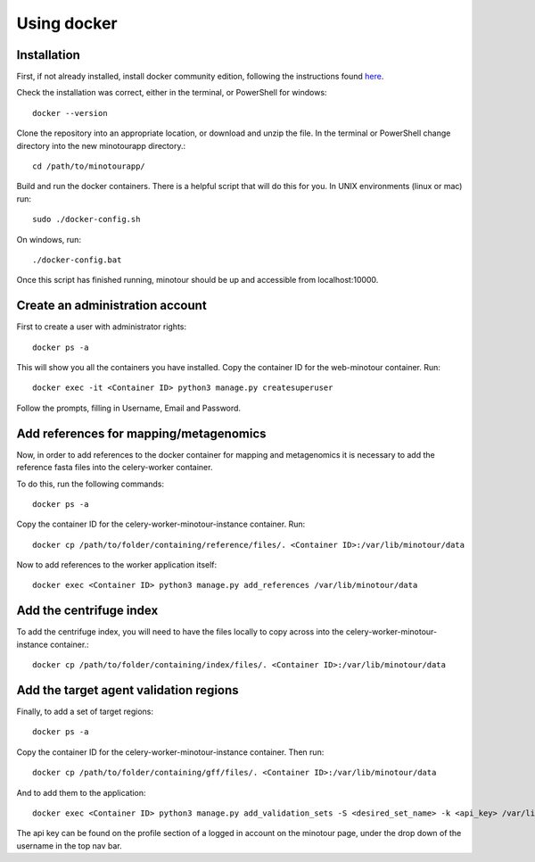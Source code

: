 ############
Using docker
############

.. _link_to_meee:

------------
Installation
------------

First, if not already installed, install docker community edition, following the instructions found `here <https://www.docker.com/get-started>`_.

Check the installation was correct, either in the terminal, or PowerShell for windows::

    docker --version

Clone the repository into an appropriate location, or download and unzip the file. In the terminal or PowerShell change directory into the new minotourapp directory.::

    cd /path/to/minotourapp/

Build and run the docker containers. There is a helpful script that will do this for you. In UNIX environments (linux or mac) run::

    sudo ./docker-config.sh

On windows, run::

    ./docker-config.bat

Once this script has finished running, minotour should be up and accessible from localhost:10000.

--------------------------------
Create an administration account
--------------------------------

First to create a user with administrator rights::

    docker ps -a

This will show you all the containers you have installed. Copy the container ID for the web-minotour container. Run::

    docker exec -it <Container ID> python3 manage.py createsuperuser

Follow the prompts, filling in Username, Email and Password.

---------------------------------------
Add references for mapping/metagenomics
---------------------------------------

Now, in order to add references to the docker container for mapping and metagenomics it is necessary to add the reference fasta files into the celery-worker container.

To do this, run the following commands::

    docker ps -a

Copy the container ID for the celery-worker-minotour-instance container. Run::

    docker cp /path/to/folder/containing/reference/files/. <Container ID>:/var/lib/minotour/data

Now to add references to the worker application itself::

    docker exec <Container ID> python3 manage.py add_references /var/lib/minotour/data

------------------------
Add the centrifuge index
------------------------

To add the centrifuge index, you will need to have the files locally to copy across into the celery-worker-minotour-instance container.::

    docker cp /path/to/folder/containing/index/files/. <Container ID>:/var/lib/minotour/data

---------------------------------------
Add the target agent validation regions
---------------------------------------

Finally, to add a set of target regions::

    docker ps -a

Copy the container ID for the celery-worker-minotour-instance container. Then run::

    docker cp /path/to/folder/containing/gff/files/. <Container ID>:/var/lib/minotour/data

And to add them to the application::

    docker exec <Container ID> python3 manage.py add_validation_sets -S <desired_set_name> -k <api_key> /var/lib/minotour/data

The api key can be found on the profile section of a logged in account on the minotour page, under the drop down of the username in the top nav bar.
